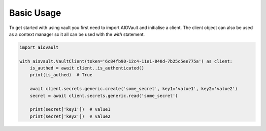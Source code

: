 ===========
Basic Usage
===========

To get started with using vault you first need to import AIOVault and initialise a client. The client object can also be used as a context manager so it all can be used with the `with` statement.

.. code-block:: python

    import aiovault

    with aiovault.VaultClient(token='6c84fb90-12c4-11e1-840d-7b25c5ee775a') as client:
        is_authed = await client..is_authenticated()
        print(is_authed)  # True

        await client.secrets.generic.create('some_secret', key1='value1', key2='value2')
        secret = await client.secrets.generic.read('some_secret')

        print(secret['key1'])  # value1
        print(secret['key2'])  # value2



